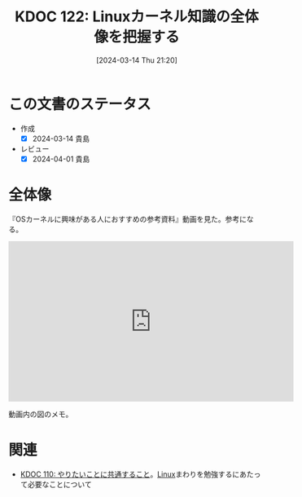 :properties:
:ID: 20240314T212016
:end:
#+title:      KDOC 122: Linuxカーネル知識の全体像を把握する
#+date:       [2024-03-14 Thu 21:20]
#+filetags:   :essay:
#+identifier: 20240314T212016

* この文書のステータス
- 作成
  - [X] 2024-03-14 貴島
- レビュー
  - [X] 2024-04-01 貴島

* 全体像

『OSカーネルに興味がある人におすすめの参考資料』動画を見た。参考になる。

#+begin_export html
<iframe width="560" height="315" src="https://www.youtube.com/embed/XXtZy6OhjUI?si=fCz7QrtjZZL_rJP9" title="YouTube video player" frameborder="0" allow="accelerometer; autoplay; clipboard-write; encrypted-media; gyroscope; picture-in-picture; web-share" allowfullscreen></iframe>
#+end_export

動画内の図のメモ。

[[file:images/20240314-linux.drawio.svg]]

* 関連
- [[id:20240225T194805][KDOC 110: やりたいことに共通すること]]。[[id:7a81eb7c-8e2b-400a-b01a-8fa597ea527a][Linux]]まわりを勉強するにあたって必要なことについて
